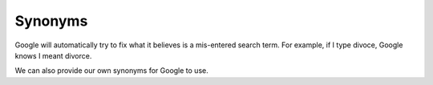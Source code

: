 ================
Synonyms
================

Google will automatically try to fix what it believes is a mis-entered search term. For example, if I type divoce, Google knows I meant divorce.

We can also provide our own synonyms for Google to use.


.. todo:: Synonyms can only be added via the search configuration. We are in the process of creating a tool for the staff to submit synonym suggestions.
